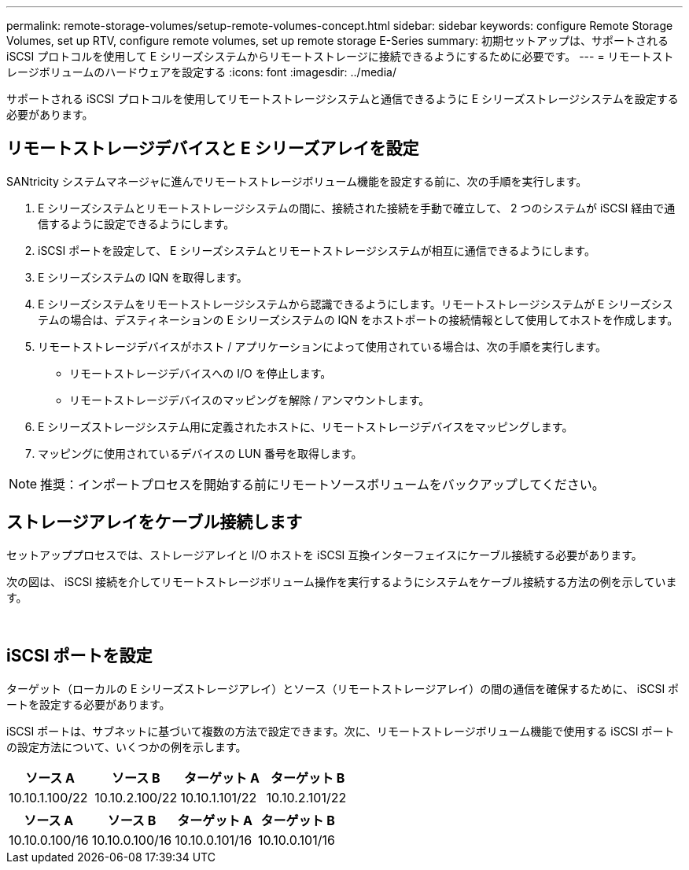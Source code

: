 ---
permalink: remote-storage-volumes/setup-remote-volumes-concept.html 
sidebar: sidebar 
keywords: configure Remote Storage Volumes, set up RTV, configure remote volumes, set up remote storage E-Series 
summary: 初期セットアップは、サポートされる iSCSI プロトコルを使用して E シリーズシステムからリモートストレージに接続できるようにするために必要です。 
---
= リモートストレージボリュームのハードウェアを設定する
:icons: font
:imagesdir: ../media/


[role="lead"]
サポートされる iSCSI プロトコルを使用してリモートストレージシステムと通信できるように E シリーズストレージシステムを設定する必要があります。



== リモートストレージデバイスと E シリーズアレイを設定

SANtricity システムマネージャに進んでリモートストレージボリューム機能を設定する前に、次の手順を実行します。

. E シリーズシステムとリモートストレージシステムの間に、接続された接続を手動で確立して、 2 つのシステムが iSCSI 経由で通信するように設定できるようにします。
. iSCSI ポートを設定して、 E シリーズシステムとリモートストレージシステムが相互に通信できるようにします。
. E シリーズシステムの IQN を取得します。
. E シリーズシステムをリモートストレージシステムから認識できるようにします。リモートストレージシステムが E シリーズシステムの場合は、デスティネーションの E シリーズシステムの IQN をホストポートの接続情報として使用してホストを作成します。
. リモートストレージデバイスがホスト / アプリケーションによって使用されている場合は、次の手順を実行します。
+
** リモートストレージデバイスへの I/O を停止します。
** リモートストレージデバイスのマッピングを解除 / アンマウントします。


. E シリーズストレージシステム用に定義されたホストに、リモートストレージデバイスをマッピングします。
. マッピングに使用されているデバイスの LUN 番号を取得します。



NOTE: 推奨：インポートプロセスを開始する前にリモートソースボリュームをバックアップしてください。



== ストレージアレイをケーブル接続します

セットアッププロセスでは、ストレージアレイと I/O ホストを iSCSI 互換インターフェイスにケーブル接続する必要があります。

次の図は、 iSCSI 接続を介してリモートストレージボリューム操作を実行するようにシステムをケーブル接続する方法の例を示しています。

image:../media/remote_target_volumes_iscsi_use_case_1.png[""] image:../media/remote_target_volumes_iscsi_use_case_2.png[""]



== iSCSI ポートを設定

ターゲット（ローカルの E シリーズストレージアレイ）とソース（リモートストレージアレイ）の間の通信を確保するために、 iSCSI ポートを設定する必要があります。

iSCSI ポートは、サブネットに基づいて複数の方法で設定できます。次に、リモートストレージボリューム機能で使用する iSCSI ポートの設定方法について、いくつかの例を示します。

|===
| ソース A | ソース B | ターゲット A | ターゲット B 


 a| 
10.10.1.100/22
 a| 
10.10.2.100/22
 a| 
10.10.1.101/22
 a| 
10.10.2.101/22

|===
|===
| ソース A | ソース B | ターゲット A | ターゲット B 


 a| 
10.10.0.100/16
 a| 
10.10.0.100/16
 a| 
10.10.0.101/16
 a| 
10.10.0.101/16

|===